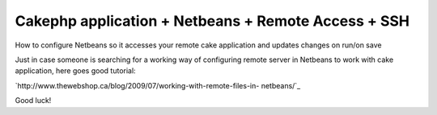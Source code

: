 Cakephp application + Netbeans + Remote Access + SSH
====================================================

How to configure Netbeans so it accesses your remote cake application
and updates changes on run/on save

Just in case someone is searching for a working way of configuring
remote server in Netbeans to work with cake application, here goes
good tutorial:

`http://www.thewebshop.ca/blog/2009/07/working-with-remote-files-in-
netbeans/`_

Good luck!


.. _http://www.thewebshop.ca/blog/2009/07/working-with-remote-files-in-netbeans/: http://www.thewebshop.ca/blog/2009/07/working-with-remote-files-in-netbeans/

.. author:: syl-via
.. categories:: articles, tutorials
.. tags:: netbeans cakaphp remote ssh,Tutorials

